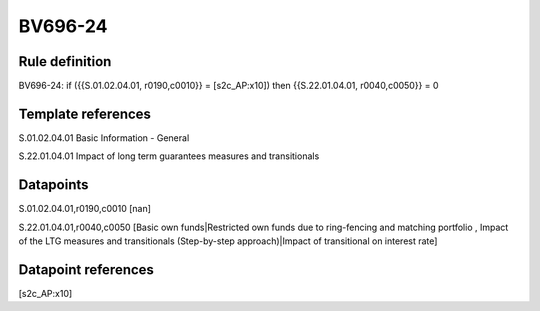 ========
BV696-24
========

Rule definition
---------------

BV696-24: if ({{S.01.02.04.01, r0190,c0010}} = [s2c_AP:x10]) then {{S.22.01.04.01, r0040,c0050}} = 0


Template references
-------------------

S.01.02.04.01 Basic Information - General

S.22.01.04.01 Impact of long term guarantees measures and transitionals


Datapoints
----------

S.01.02.04.01,r0190,c0010 [nan]

S.22.01.04.01,r0040,c0050 [Basic own funds|Restricted own funds due to ring-fencing and matching portfolio , Impact of the LTG measures and transitionals (Step-by-step approach)|Impact of transitional on interest rate]



Datapoint references
--------------------

[s2c_AP:x10]